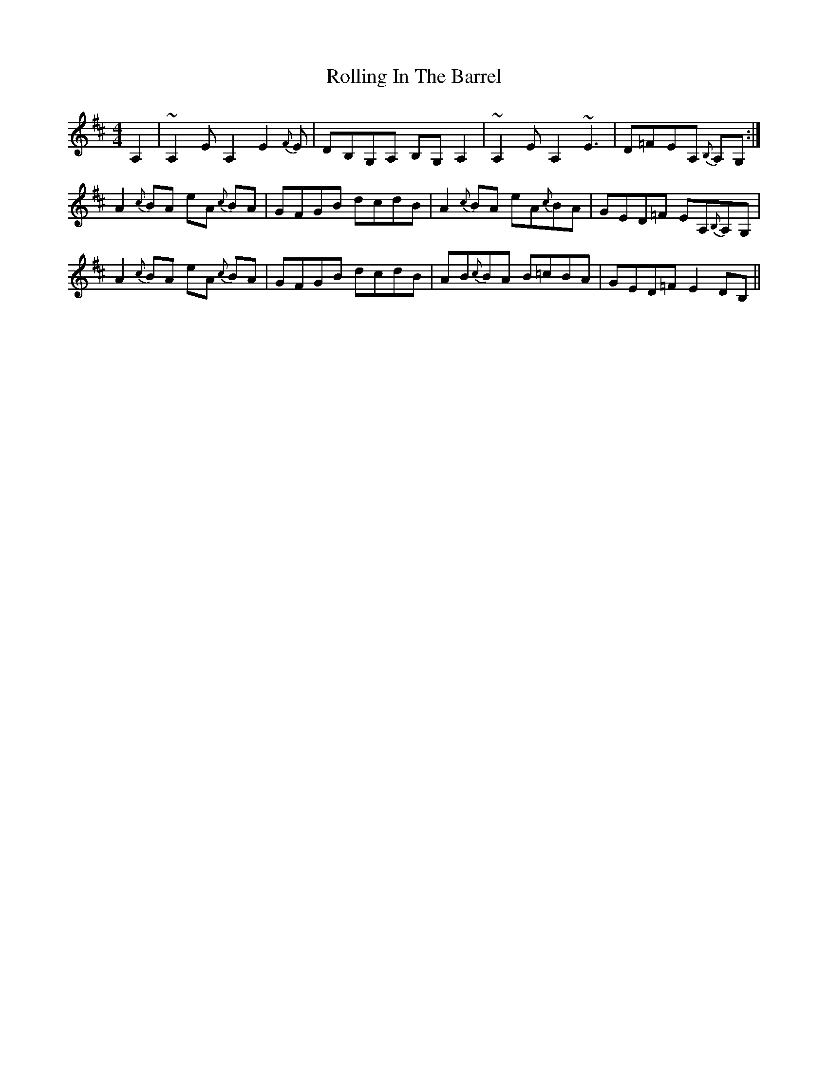 X: 35052
T: Rolling In The Barrel
R: reel
M: 4/4
K: Dmajor
A,2|~A,2EA,2E2{F}E|DB,G,A, B,G,A,2|~A,2EA,2 ~E3|D=FEA, {B,}A,G,:|
A2 {c}BA eA {c}BA|GFGB dcdB|A2{c}BA eA{c}BA|GED=F EA,{B,}A,G,|
A2 {c}BA eA {c}BA|GFGB dcdB|AB{c}BA B=cBA|GED=F E2DB,||


